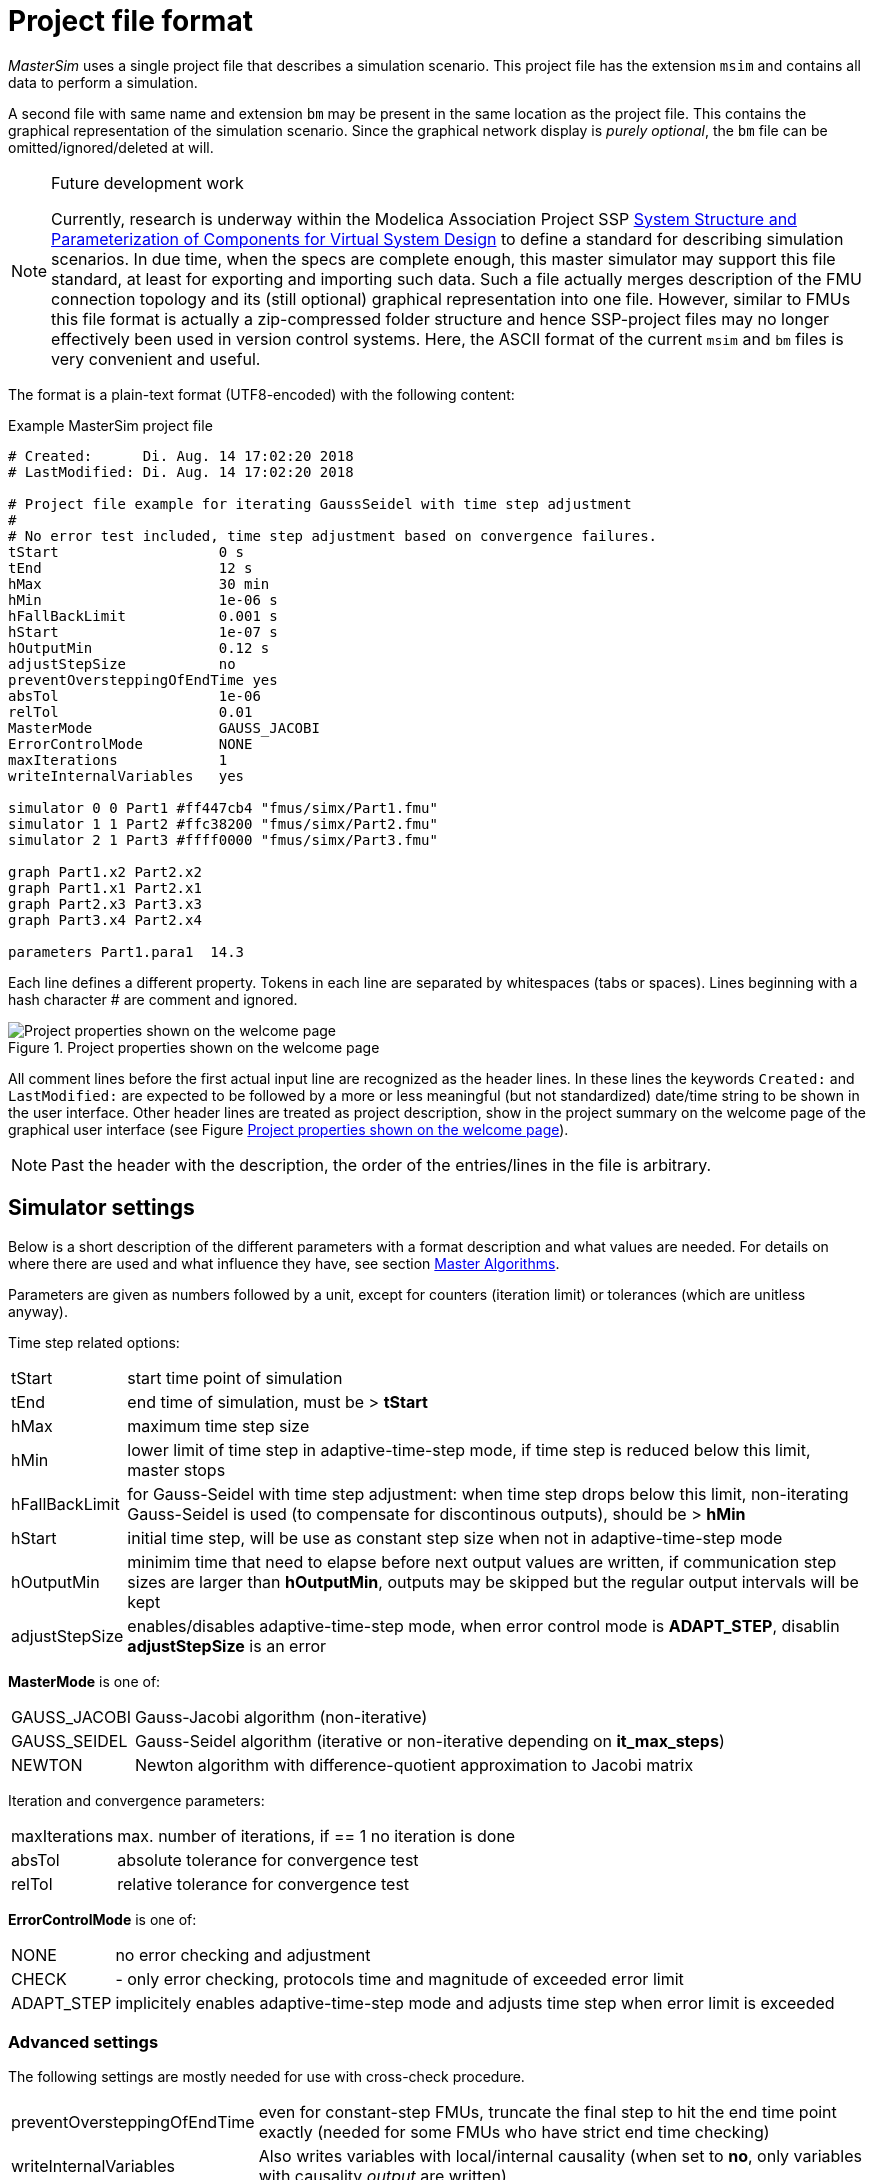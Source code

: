 :imagesdir: ./images
= Project file format

_MasterSim_ uses a single project file that describes a simulation scenario. This project file has the extension `msim` and contains all data to perform a simulation.

A second file with same name and extension `bm` may be present in the same location as the project file. This contains the graphical representation of the simulation scenario. Since the graphical network display is _purely optional_, the `bm` file can be omitted/ignored/deleted at will.

[NOTE]
====
.Future development work

Currently, research is underway within the Modelica Association Project SSP https://modelica.org/projects[System Structure and Parameterization of Components for Virtual System Design] to define a standard for describing simulation scenarios. In due time, when the specs are complete enough, this master simulator may support this file standard, at least for exporting and importing such data. Such a file actually merges description of the FMU connection topology and its (still optional) graphical representation into one file. However, similar to FMUs this file format is actually a zip-compressed folder structure and hence SSP-project files may no longer effectively been used in version control systems. Here, the ASCII format of the current `msim` and `bm` files is very convenient and useful.
====

The format is a plain-text format (UTF8-encoded) with the following content:

.Example MasterSim project file
----
# Created:	Di. Aug. 14 17:02:20 2018
# LastModified:	Di. Aug. 14 17:02:20 2018

# Project file example for iterating GaussSeidel with time step adjustment
#
# No error test included, time step adjustment based on convergence failures.
tStart                   0 s
tEnd                     12 s
hMax                     30 min
hMin                     1e-06 s
hFallBackLimit           0.001 s
hStart                   1e-07 s
hOutputMin               0.12 s
adjustStepSize           no
preventOversteppingOfEndTime yes
absTol                   1e-06
relTol                   0.01
MasterMode               GAUSS_JACOBI
ErrorControlMode         NONE
maxIterations            1
writeInternalVariables   yes

simulator 0 0 Part1 #ff447cb4 "fmus/simx/Part1.fmu"
simulator 1 1 Part2 #ffc38200 "fmus/simx/Part2.fmu"
simulator 2 1 Part3 #ffff0000 "fmus/simx/Part3.fmu"

graph Part1.x2 Part2.x2
graph Part1.x1 Part2.x1
graph Part2.x3 Part3.x3
graph Part3.x4 Part2.x4

parameters Part1.para1  14.3
----

Each line defines a different property. Tokens in each line are separated by whitespaces (tabs or spaces). Lines beginning with a hash character # are comment and ignored. 

[#screenshot_project_properties]
.Project properties shown on the welcome page
image::welcome_page_project_properties.png[Project properties shown on the welcome page]

All comment lines before the first actual input line are recognized as the header lines. In these lines the keywords `Created:` and `LastModified:` are expected to be followed by a more or less meaningful (but not standardized) date/time string to be shown in the user interface. Other header lines are treated as project description, show in the project summary on the welcome page of the graphical user interface (see Figure <<screenshot_project_properties>>).


[NOTE]
====
Past the header with the description, the order of the entries/lines in the file is arbitrary.
====

== Simulator settings

Below is a short description of the different parameters with a format description and what values are needed. For details on where there are used and what influence they have, see section <<_master_algorithms, Master Algorithms>>.

Parameters are given as numbers followed by a unit, except for counters (iteration limit) or tolerances (which are unitless anyway).

Time step related options:

[horizontal]
tStart:: start time point of simulation
tEnd:: end time of simulation, must be > *tStart*
hMax:: maximum time step size 
hMin:: lower limit of time step in adaptive-time-step mode, if time step is reduced below this limit, master stops
hFallBackLimit:: for Gauss-Seidel with time step adjustment: when time step drops below this limit, non-iterating Gauss-Seidel is used (to compensate for discontinous outputs), should be > *hMin*
hStart:: initial time step, will be use as constant step size when not in adaptive-time-step mode
hOutputMin:: minimim time that need to elapse before next output values are written, if communication step sizes are larger than *hOutputMin*, outputs may be skipped but the regular output intervals will be kept
adjustStepSize:: enables/disables adaptive-time-step mode, when error control mode is *ADAPT_STEP*, disablin *adjustStepSize* is an error

*MasterMode* is one of:
[horizontal]
GAUSS_JACOBI:: Gauss-Jacobi algorithm (non-iterative)
GAUSS_SEIDEL:: Gauss-Seidel algorithm (iterative or non-iterative depending on *it_max_steps*)
NEWTON:: Newton algorithm with difference-quotient approximation to Jacobi matrix

Iteration and convergence parameters:
[horizontal]
maxIterations:: max. number of iterations, if == 1 no iteration is done
absTol:: absolute tolerance for convergence test
relTol:: relative tolerance for convergence test

*ErrorControlMode* is one of:
[horizontal]
NONE:: no error checking and adjustment
CHECK:: - only error checking, protocols time and magnitude of exceeded error limit
ADAPT_STEP:: implicitely enables adaptive-time-step mode and adjusts time step when error limit is exceeded


=== Advanced settings
The following settings are mostly needed for use with cross-check procedure.

[horizontal]
preventOversteppingOfEndTime:: even for constant-step FMUs, truncate the final step to hit the end time point exactly (needed for some FMUs who have strict end time checking)
writeInternalVariables:: Also writes variables with local/internal causality (when set to *no*, only variables with causality _output_ are written)

Depending on the selected options, certain capabilities must be supported by the FMUs, see section <<_master_algorithms, Master Algorithms>>.


== Simulator/Slave Definitions

Each slave is defined by:

----
simulator  <priority> <cycle>  <slave-name> <html-color-code> <path/to/fmu-file>
----

The *priority* is used to select order of execution within a cycle (for Gauss-Seidel). The *cycle* indicates whether slave belongs to a cycle with other FMUs. *slave-name* must be a unique identifier for the slave (see discussion in section <<MasterSim_manual.adoc#truemaster_algorithms, Master Algorithms>>).

[IMPORTANT]
====
Slave names *must not* contain spaces or dots. If a slave name contains a space or a dot, the parser of the project file will state that the simulator definition line is invalid.
====

The *html-color-code* is a typical html color definition, beginning with a hash character and then either 8 or 6 characters, for example: `#ff00ff00` or `#00ff00` for green. In the 8 character format, the first hex number is the alpha value (opaqueness - ff = fully opaque, 0 = fully transparent). Currently, there is no use for this value in the user interface, so the 6 character variant is the typical choice.

Last argument in the line is the file path reference to the actual FMU file. The path to FMU file must be enclosed in double-quotes, if path or filename contains spaces. The path can be absolute or relative to the `msim` project file. Several slaves can be instantiated from the same FMU file (if the FMU supports this feature). In this case, several simulator lines reference the same FMU file path.

=== CSV FileReader Slaves

Instead of an FMU, you can also reference a data file (extension `tsv` or `csv`). In this case, _MasterSim_ will instantiate FileReader slaves and the data in the file is treated just an FMU that provides only output, but has no input and no parameters.

_MasterSim_ actually supports two flavors of csv files. In both variants, numbers are always written in *english number notation*. The file parser first attempts to use the tab-separated value flavor by splitting the first two lines at the tab characters. If this yields more than two columns and the same nummber of columns in both lines (the header and first data line), a tab-separated csv/tsv flavour is assumed. Otherwise, the Excel-type quoted-csv flavour is assumed.

==== Tab-separated values

The format of such an input file follows the same conventions as the file format supported by https://bauklimatik-dresden.de/postproc[PostProc2].

The file starts with a single line (the header), identifying variable name and unit in format like:

    Time [<time unit>] <tab> <var1 name> [<unit>] <tab> <var2 name> [<unit>]

where `<tab>` is the tabulator character.

    Time [d]  <tab>  T_lab [C]  <tab>  T_sample [C]  <tab>  RH_lab [%]

Example file:

    Time [h]     T_lab [C]     T_sample [C]     RH_lab [%]
    0            20            20.2             46
    0.5          20.1          20.3             43
    1.0          22            25               40
    3.0          19            15               65

The variable names are the strings in the header line excluding the units (if given). In the example above, the file would provide output variables of with names **T_lab**, **T_sample** and **TH_lab**.

[TIP]
====
A file with this format is automatically obtained if a table with such data is copied & pasted from Libreoffice-Calc/Excel/... into a plain text editor.
====

==== Comma-separated with quotes

In such a file the separation character is the , (comma), and values are quoted using double-quotes. For example:

    "time","T_lab [C]","T_sample [C]","RH_lab [%]"
    "0","20","20.2","46"
    "0.5","20.1","20.3","43"
    "1.0","22","25","40"

=== Time points and time unit 

The time points can be spaced at arbitrary intervals. _MasterSim_ currently expects simulations to run in seconds as base time unit. That means, internally, variables are exchanged matching a simulation time in seconds. When an input file defines a different unit for time, _MasterSim_ converts these times into seconds.

The following time units are recognized by MasterSim:

* ms - milliseconds
* s - seconds
* min - minutes
* h - hours
* d - days
* a - years (regular years, 365 regular days, no leap year/day)

[NOTE]
====
.Default time unit is seconds
In case of missing time unit in the header of the first column, _MasterSim_ currently implies unit **seconds** (s).
====

=== Interpretation of data provided in FileReader slaves

Variables without given units, i.e. the [...] is missing in the column captions, are assigned an unknown/undefined unit '-'.

[IMPORTANT]
====
The variables exported from such a FileReader slave have not yet data types assigned. During the initialization, _MasterSim_ looks at the connections made to FileReader slave output variables and assigns data types to the variables based on the _connected input variable_.
====

During simulation, when the FileReader slave is asked to provide a value for a variable, the following rules apply.

For *Boolean*, *Integer* and *Enumeration* values no interpolation is done. Values are returned constant until the value is defined to change. Example:

----
Time [s]   Value [-]
 1         4
 3         4 <1>
 3         7 <2>
 6         4
----
<1> Value at end of interval ending at time 3
<2> Value at begin of interval beginning at time 3, this value shall be used from t>=3.

Evaluation of these values yields:

 v(1) = 4
 v(2) = 4
 v(2.99999) = 4
 v(3) = 7
 v(4) = 7
 v(5.99999) = 7
 v(6) = 4

Thus, the line `3     4` could have been omitted from the file.

*Real* values are linearly interpolated. For the data example above, real values would be evaluated as follows:

----
 v(1) = 4
 v(2) = 4
 v(2.99999) = 4 <1>
 v(3) = 7
 v(4) = 6 <2>
 v(5.99999) = 4.00001
 v(6) = 4
----
<1> Internally, the line `3   4` is changed into `2.9999999999     4`, thus all values requested at t < 2.9999999999 are evaluated as linearly interpolated values between v(1)=4 and v(2.9999999999) = 4.
<2> The linear interpolation between values v(3)=7 and v(6)=4 at t=4 yields 6.

Naturally, for *string* parameters linear interpolation is not possible, thus they are handled similarly as *integer* values.

[TIP]
====
If you use an adaptive step algorithm in _MasterSim_, you should set the maximum time step/communication interval length to a value that is less than your smallest time interval in your FileReader slave input file. Otherwise, _MasterSim_ may adjust time steps to a larger value and jump over an interval/value, hereby missing information and likely generating wrong results. For example: if you work with hourly climatic data, choose 30 minutes as maximum communication interval length.
====

== Connection graph 

The connection graph defines data exchange between slaves. Each graph definition line defines the data transfer from one output variable to one input variable.

Definition syntax:

----  
graph <outputvar> <inputvar> [<offset> <scale factor>]
----

Output and input variables are composed of slave name and variable name:

----
graph <slave-name>.<variable-name> <slave-name>.<variable-name>  [<offset> <scale factor>]
----

The offset and scale factor define a transformation operation between the output variable and the value given to the input variable. If such a transformation is assigned to a connection, always both values must be present.

The following transformation equation is applied:

  input = offset + scale * output

If, for example, an FMU slave 'Sensor' delivers a temperature in Kelvin, and another FMU slave 'Heater' takes a temperature in degree Celsius, you could define the connection as follows:

 graph  Sensor.temperature  Heater.temperature  -273.15  1
 
which will result in 

 input (in C) = -273.15 + 1 * output (in K)
 
Similarly, you can invert the sign of a connection, when you, for example, connect heat or mass flows across pipes. Suppose heat flow is defined positively into a surface and you connect 'SurfaceA.HeatFlow' and 'SurfaceB.HeatFlow', the connection with sign inversion is defined as:

 graph  SurfaceA.HeatFlow  SurfaceB.HeatFlow  0  -1


=== FMU Parameters

You can set parameters of FMUs (or more specifically of the individual FMU slaves/instances) by using the `parameter` keyword.

Definition syntax:

----
parameter <slave-name>.<variable-name> <value>
----

For *boolean* parameters you have to specify `true` (case-sensitive!) for *true*, or any other value (for example `false`) for *false*.

For *integer* values you specify simply the value as number.

Values for *Real* parameters are expected in the unit defined for the respective parameter in the `modelDescription.xml` file. Unit conversion is *not* supported here.

For *string* parameters, everything after the variable name is taken as string (until end of line). Example:

 parameter building_model.projectFile C:\\My projects\\p2\\This tall building.project

Whitespaces can be included, but backspaces need to be encoded as `\\`. Line breaks have to be encoded with `\n`, as in the following example:

 parameter building_model.configPara First line\n    Some more lines with indentation\nlast line.

Will set the string:

 First line
     Some more lines with indentation
 last line

[NOTE]
====
Because of the rather simple string encoding, you cannot define a string that starts with a whitespace character.
====



== BlockMod - Network Representation File Format

The `bm` file is a simple xml file and describes the graphical layout and visualization of the modeled simulation scenario.

A simple network like

.Example for a simple graphical representation of a network
image::bm_network_example.png[Blockmod Network Example]

is defined in the following BlockMod network representation file:

[source,xml]
.Blockmod network representation file
----
<?xml version="1.0" encoding="UTF-8"?>
<BlockMod>
	<!--Blocks-->
	<Blocks>
		<Block name="Part2">
			<Position>224, -160</Position>
			<Size>64, 64</Size>
			<!--Sockets-->
			<Sockets>
				<Socket name="x1">
					<Position>0, 16</Position>
					<Orientation>Horizontal</Orientation>
					<Inlet>true</Inlet>
				</Socket>
				<Socket name="x2">
					<Position>0, 32</Position>
					<Orientation>Horizontal</Orientation>
					<Inlet>true</Inlet>
				</Socket>
				<Socket name="x4">
					<Position>0, 48</Position>
					<Orientation>Horizontal</Orientation>
					<Inlet>true</Inlet>
				</Socket>
				<Socket name="x3">
					<Position>64, 16</Position>
					<Orientation>Horizontal</Orientation>
					<Inlet>false</Inlet>
				</Socket>
			</Sockets>
		</Block>
		<Block name="Part3">
			<Position>352, -160</Position>
			<Size>96, 32</Size>
			<!--Sockets-->
			<Sockets>
				<Socket name="x3">
					<Position>0, 16</Position>
					<Orientation>Horizontal</Orientation>
					<Inlet>true</Inlet>
				</Socket>
				<Socket name="x4">
					<Position>96, 16</Position>
					<Orientation>Horizontal</Orientation>
					<Inlet>false</Inlet>
				</Socket>
			</Sockets>
		</Block>
	</Blocks>
	<!--Connectors-->
	<Connectors>
		<Connector name="new connector">
			<Source>Part2.x3</Source>
			<Target>Part3.x3</Target>
			<!--Connector segments (between start and end lines)-->
			<Segments>
				<Segment>
					<Orientation>Horizontal</Orientation>
					<Offset>0</Offset>
				</Segment>
			</Segments>
		</Connector>
		<Connector name="auto-named">
			<Source>Part3.x4</Source>
			<Target>Part2.x4</Target>
			<!--Connector segments (between start and end lines)-->
			<Segments>
				<Segment>
					<Orientation>Vertical</Orientation>
					<Offset>80</Offset>
				</Segment>
				<Segment>
					<Orientation>Horizontal</Orientation>
					<Offset>-288</Offset>
				</Segment>
				<Segment>
					<Orientation>Vertical</Orientation>
					<Offset>-48</Offset>
				</Segment>
			</Segments>
		</Connector>
	</Connectors>
</BlockMod>
----

The format is pretty self-explanatory.

[TIP]
====
https://github.com/ghorwin/BlockMod[BlockMod] is an open source library for modeling such networks.
====
